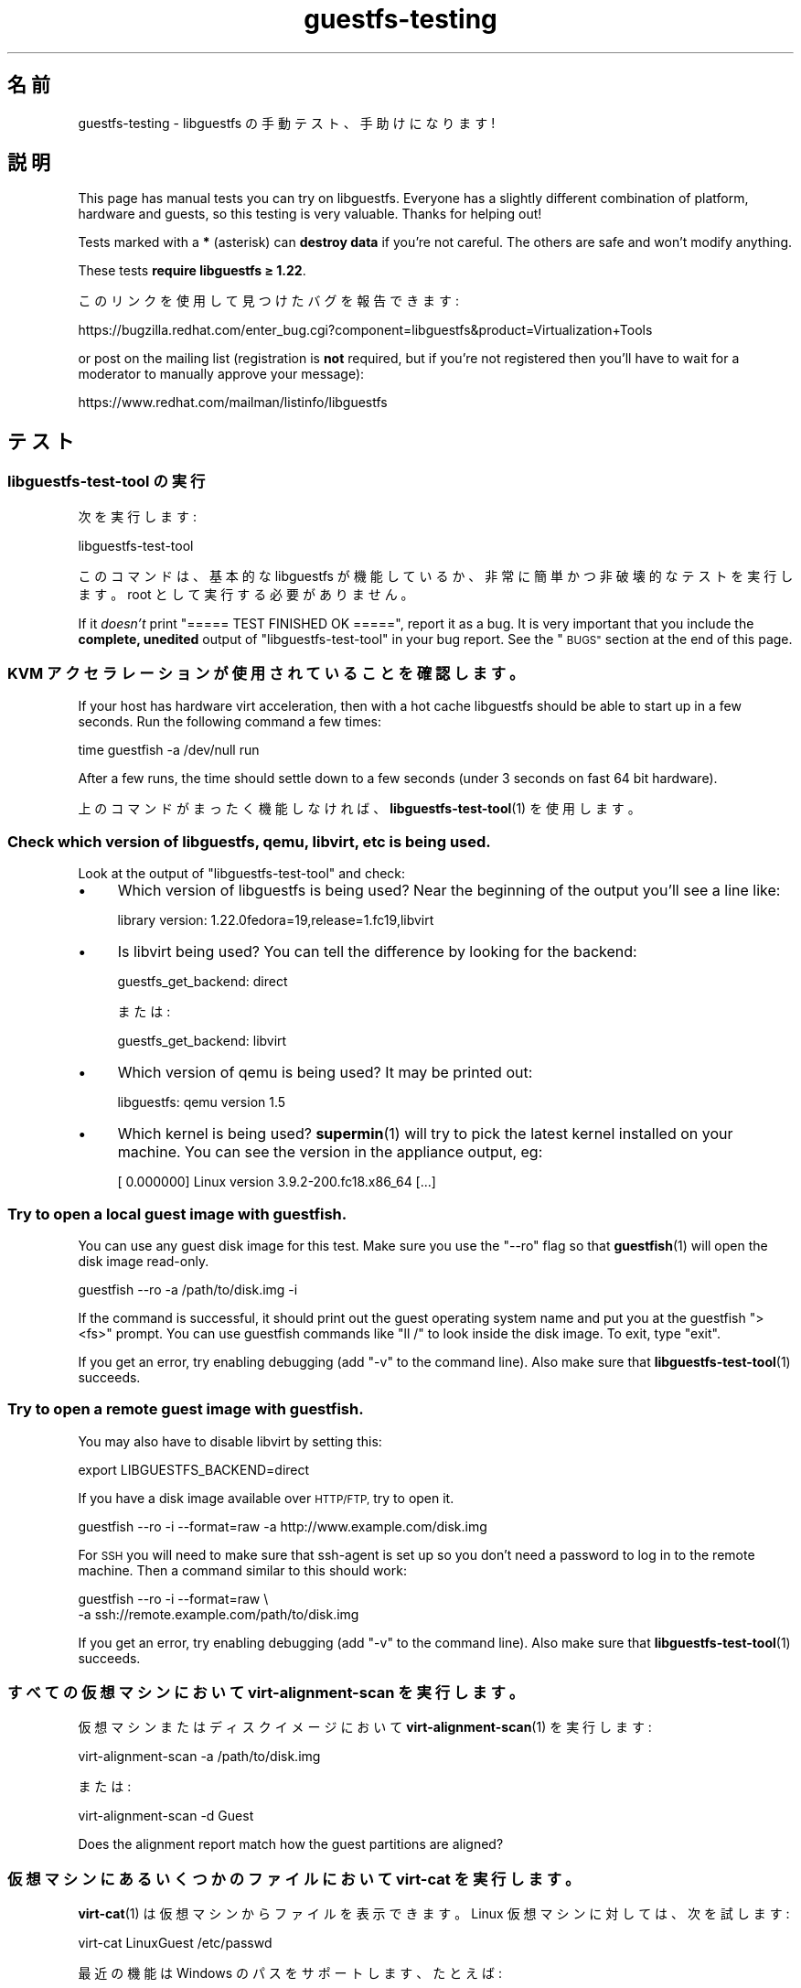 .\" Automatically generated by Podwrapper::Man 1.48.6 (Pod::Simple 3.43)
.\"
.\" Standard preamble:
.\" ========================================================================
.de Sp \" Vertical space (when we can't use .PP)
.if t .sp .5v
.if n .sp
..
.de Vb \" Begin verbatim text
.ft CW
.nf
.ne \\$1
..
.de Ve \" End verbatim text
.ft R
.fi
..
.\" Set up some character translations and predefined strings.  \*(-- will
.\" give an unbreakable dash, \*(PI will give pi, \*(L" will give a left
.\" double quote, and \*(R" will give a right double quote.  \*(C+ will
.\" give a nicer C++.  Capital omega is used to do unbreakable dashes and
.\" therefore won't be available.  \*(C` and \*(C' expand to `' in nroff,
.\" nothing in troff, for use with C<>.
.tr \(*W-
.ds C+ C\v'-.1v'\h'-1p'\s-2+\h'-1p'+\s0\v'.1v'\h'-1p'
.ie n \{\
.    ds -- \(*W-
.    ds PI pi
.    if (\n(.H=4u)&(1m=24u) .ds -- \(*W\h'-12u'\(*W\h'-12u'-\" diablo 10 pitch
.    if (\n(.H=4u)&(1m=20u) .ds -- \(*W\h'-12u'\(*W\h'-8u'-\"  diablo 12 pitch
.    ds L" ""
.    ds R" ""
.    ds C` ""
.    ds C' ""
'br\}
.el\{\
.    ds -- \|\(em\|
.    ds PI \(*p
.    ds L" ``
.    ds R" ''
.    ds C`
.    ds C'
'br\}
.\"
.\" Escape single quotes in literal strings from groff's Unicode transform.
.ie \n(.g .ds Aq \(aq
.el       .ds Aq '
.\"
.\" If the F register is >0, we'll generate index entries on stderr for
.\" titles (.TH), headers (.SH), subsections (.SS), items (.Ip), and index
.\" entries marked with X<> in POD.  Of course, you'll have to process the
.\" output yourself in some meaningful fashion.
.\"
.\" Avoid warning from groff about undefined register 'F'.
.de IX
..
.nr rF 0
.if \n(.g .if rF .nr rF 1
.if (\n(rF:(\n(.g==0)) \{\
.    if \nF \{\
.        de IX
.        tm Index:\\$1\t\\n%\t"\\$2"
..
.        if !\nF==2 \{\
.            nr % 0
.            nr F 2
.        \}
.    \}
.\}
.rr rF
.\" ========================================================================
.\"
.IX Title "guestfs-testing 1"
.TH guestfs-testing 1 "2022-11-28" "libguestfs-1.48.6" "Virtualization Support"
.\" For nroff, turn off justification.  Always turn off hyphenation; it makes
.\" way too many mistakes in technical documents.
.if n .ad l
.nh
.SH "名前"
.IX Header "名前"
guestfs-testing \- libguestfs の手動テスト、手助けになります!
.SH "説明"
.IX Header "説明"
This page has manual tests you can try on libguestfs.  Everyone has a slightly different combination of platform, hardware and guests, so this testing is very valuable.  Thanks for helping out!
.PP
Tests marked with a \fB*\fR (asterisk) can \fBdestroy data\fR if you're not careful.  The others are safe and won't modify anything.
.PP
These tests \fBrequire libguestfs ≥ 1.22\fR.
.PP
このリンクを使用して見つけたバグを報告できます:
.PP
https://bugzilla.redhat.com/enter_bug.cgi?component=libguestfs&product=Virtualization+Tools
.PP
or post on the mailing list (registration is \fBnot\fR required, but if you're not registered then you'll have to wait for a moderator to manually approve your message):
.PP
https://www.redhat.com/mailman/listinfo/libguestfs
.SH "テスト"
.IX Header "テスト"
.SS "libguestfs-test-tool の実行"
.IX Subsection "libguestfs-test-tool の実行"
次を実行します:
.PP
.Vb 1
\& libguestfs\-test\-tool
.Ve
.PP
このコマンドは、基本的な libguestfs が機能しているか、非常に簡単かつ非破壊的なテストを実行します。root として実行する必要がありません。
.PP
If it \fIdoesn't\fR print \f(CW\*(C`===== TEST FINISHED OK =====\*(C'\fR, report it as a bug. It is very important that you include the \fBcomplete, unedited\fR output of \f(CW\*(C`libguestfs\-test\-tool\*(C'\fR in your bug report.  See the \*(L"\s-1BUGS\*(R"\s0 section at the end of this page.
.SS "\s-1KVM\s0 アクセラレーションが使用されていることを確認します。"
.IX Subsection "KVM アクセラレーションが使用されていることを確認します。"
If your host has hardware virt acceleration, then with a hot cache libguestfs should be able to start up in a few seconds.  Run the following command a few times:
.PP
.Vb 1
\& time guestfish \-a /dev/null run
.Ve
.PP
After a few runs, the time should settle down to a few seconds (under 3 seconds on fast 64 bit hardware).
.PP
上のコマンドがまったく機能しなければ、 \fBlibguestfs\-test\-tool\fR\|(1) を使用します。
.SS "Check which version of libguestfs, qemu, libvirt, etc is being used."
.IX Subsection "Check which version of libguestfs, qemu, libvirt, etc is being used."
Look at the output of \f(CW\*(C`libguestfs\-test\-tool\*(C'\fR and check:
.IP "\(bu" 4
Which version of libguestfs is being used? Near the beginning of the output you'll see a line like:
.Sp
.Vb 1
\& library version: 1.22.0fedora=19,release=1.fc19,libvirt
.Ve
.IP "\(bu" 4
Is libvirt being used? You can tell the difference by looking for the backend:
.Sp
.Vb 1
\& guestfs_get_backend: direct
.Ve
.Sp
または:
.Sp
.Vb 1
\& guestfs_get_backend: libvirt
.Ve
.IP "\(bu" 4
Which version of qemu is being used? It may be printed out:
.Sp
.Vb 1
\& libguestfs: qemu version 1.5
.Ve
.IP "\(bu" 4
Which kernel is being used? \fBsupermin\fR\|(1) will try to pick the latest kernel installed on your machine.  You can see the version in the appliance output, eg:
.Sp
.Vb 1
\& [    0.000000] Linux version 3.9.2\-200.fc18.x86_64 [...]
.Ve
.SS "Try to open a local guest image with guestfish."
.IX Subsection "Try to open a local guest image with guestfish."
You can use any guest disk image for this test.  Make sure you use the \f(CW\*(C`\-\-ro\*(C'\fR flag so that \fBguestfish\fR\|(1) will open the disk image read-only.
.PP
.Vb 1
\& guestfish \-\-ro \-a /path/to/disk.img \-i
.Ve
.PP
If the command is successful, it should print out the guest operating system name and put you at the guestfish \f(CW\*(C`><fs>\*(C'\fR prompt.  You can use guestfish commands like \f(CW\*(C`ll /\*(C'\fR to look inside the disk image.  To exit, type \f(CW\*(C`exit\*(C'\fR.
.PP
If you get an error, try enabling debugging (add \f(CW\*(C`\-v\*(C'\fR to the command line).  Also make sure that \fBlibguestfs\-test\-tool\fR\|(1) succeeds.
.SS "Try to open a remote guest image with guestfish."
.IX Subsection "Try to open a remote guest image with guestfish."
You may also have to disable libvirt by setting this:
.PP
.Vb 1
\& export LIBGUESTFS_BACKEND=direct
.Ve
.PP
If you have a disk image available over \s-1HTTP/FTP,\s0 try to open it.
.PP
.Vb 1
\& guestfish \-\-ro \-i \-\-format=raw \-a http://www.example.com/disk.img
.Ve
.PP
For \s-1SSH\s0 you will need to make sure that ssh-agent is set up so you don't need a password to log in to the remote machine.  Then a command similar to this should work:
.PP
.Vb 2
\& guestfish \-\-ro \-i \-\-format=raw \e
\&   \-a ssh://remote.example.com/path/to/disk.img
.Ve
.PP
If you get an error, try enabling debugging (add \f(CW\*(C`\-v\*(C'\fR to the command line).  Also make sure that \fBlibguestfs\-test\-tool\fR\|(1) succeeds.
.SS "すべての仮想マシンにおいて virt-alignment-scan を実行します。"
.IX Subsection "すべての仮想マシンにおいて virt-alignment-scan を実行します。"
仮想マシンまたはディスクイメージにおいて \fBvirt\-alignment\-scan\fR\|(1) を実行します:
.PP
.Vb 1
\& virt\-alignment\-scan \-a /path/to/disk.img
.Ve
.PP
または:
.PP
.Vb 1
\& virt\-alignment\-scan \-d Guest
.Ve
.PP
Does the alignment report match how the guest partitions are aligned?
.SS "仮想マシンにあるいくつかのファイルにおいて virt-cat を実行します。"
.IX Subsection "仮想マシンにあるいくつかのファイルにおいて virt-cat を実行します。"
\&\fBvirt\-cat\fR\|(1) は仮想マシンからファイルを表示できます。 Linux 仮想マシンに対しては、次を試します:
.PP
.Vb 1
\& virt\-cat LinuxGuest /etc/passwd
.Ve
.PP
最近の機能は Windows のパスをサポートします、たとえば:
.PP
.Vb 1
\& virt\-cat WindowsGuest \*(Aqc:\ewindows\ewin.ini\*(Aq
.Ve
.PP
An even better test is if you have a Windows guest with multiple drives.  Do \f(CW\*(C`D:\*(C'\fR, \f(CW\*(C`E:\*(C'\fR etc paths work correctly?
.SS "\fB*\fP Copy some files into a \fBshut off\fP guest."
.IX Subsection "* Copy some files into a shut off guest."
\&\fBvirt\-copy\-in\fR\|(1) は仮想マシンまたはディスクイメージの中にあるファイルおよびディレクトリーを再帰的にコピーできます。
.PP
.Vb 1
\& virt\-copy\-in \-d Guest /etc /tmp
.Ve
.PP
This should copy local directory \fI/etc\fR to \fI/tmp/etc\fR in the guest (recursively).  If you boot the guest, can you see all of the copied files and directories?
.PP
Shut the guest down and try copying multiple files and directories:
.PP
.Vb 1
\& virt\-copy\-in \-d Guest /home /etc/issue /tmp
.Ve
.SS "仮想マシンからいくつかのファイルをコピーします"
.IX Subsection "仮想マシンからいくつかのファイルをコピーします"
\&\fBvirt\-copy\-out\fR\|(1) can recursively copy files and directories out of a guest or disk image.
.PP
.Vb 1
\& virt\-copy\-out \-d Guest /home .
.Ve
.PP
Note the final space and period in the command is not a typo.
.PP
This should copy \fI/home\fR from the guest into the current directory.
.SS "virt-df を実行します。"
.IX Subsection "virt-df を実行します。"
\&\fBvirt\-df\fR\|(1) はディスク領域を一覧表示します。次を実行します:
.PP
.Vb 1
\& virt\-df
.Ve
.PP
You can try comparing this to the results from \fBdf\fR\|(1) inside the guest, but there are some provisos:
.IP "\(bu" 4
仮想マシンはアイドル状態にある必要があります。
.IP "\(bu" 4
仮想マシンのディスクは \fBsync\fR\|(1) を使用して同期する必要があります。
.IP "\(bu" 4
Any action such as booting the guest will write log files causing the numbers to change.
.PP
We don’t guarantee that the numbers will be identical even under these circumstances.  They should be similar.  It would indicate a bug if you saw greatly differing numbers.
.SS "Try importing virt-df \s-1CSV\s0 output into a spreadsheet or database."
.IX Subsection "Try importing virt-df CSV output into a spreadsheet or database."
次を実行します:
.PP
.Vb 1
\& virt\-df \-\-csv > /tmp/report.csv
.Ve
.PP
Now try to load this into your favorite spreadsheet or database.  Are the results reproduced faithfully in the spreadsheet/database?
.PP
http://www.postgresql.org/docs/8.1/static/sql\-copy.html http://dev.mysql.com/doc/refman/5.1/en/load\-data.html
.SS "\fB*\fP \fBシャットオフ\fPしている仮想マシンにあるファイルを編集します。"
.IX Subsection "* シャットオフしている仮想マシンにあるファイルを編集します。"
\&\fBvirt\-edit\fR\|(1) は仮想マシンにあるファイルを編集できます。RHEL または Fedora 仮想マシンにおいてこのコマンドを試します:
.PP
.Vb 1
\& virt\-edit LinuxGuest /etc/sysconfig/network
.Ve
.PP
他の Linux 仮想マシンにおいて、次のように他のファイルの編集を試します:
.PP
.Vb 1
\& virt\-edit LinuxGuest /etc/motd
.Ve
.PP
Are the changes seen inside the guest when it is booted?
.SS "仮想マシンにあるファイルシステム / パーティション / 論理ボリュームを表示します。"
.IX Subsection "仮想マシンにあるファイルシステム / パーティション / 論理ボリュームを表示します。"
\&\fBvirt\-filesystems\fR\|(1) can be used to display filesystems in a guest.  Try this command on any disk image or guest:
.PP
.Vb 1
\& virt\-filesystems \-a /path/to/disk.img \-\-all \-\-long \-h
.Ve
.PP
または:
.PP
.Vb 1
\& virt\-filesystems \-d Guest \-\-all \-\-long \-h
.Ve
.PP
Do the results match what is seen in the guest?
.SS "すべての仮想マシンにおいて virt-inspector を実行します。"
.IX Subsection "すべての仮想マシンにおいて virt-inspector を実行します。"
Use \fBvirt\-inspector\fR\|(1) to get a report on all of your guests or disk images:
.PP
.Vb 1
\& virt\-inspector \-a /path/to/disk.img | less
.Ve
.PP
または:
.PP
.Vb 1
\& virt\-inspector \-d Guest | less
.Ve
.PP
Do the results match what is actually in the guest?
.PP
If you have an unusual guest (a rare Linux distro, a very new version of Windows), does virt-inspector recognize it? If not, then it's probably a bug.
.SS "すべての仮想マシンにおいて virt-ls の監査機能を試します。"
.IX Subsection "すべての仮想マシンにおいて virt-ls の監査機能を試します。"
Linux 仮想マシンにある setuid または setgid プログラムを一覧表示します:
.PP
.Vb 1
\& virt\-ls \-lR \-d Guest / | grep \*(Aq^\- [42]\*(Aq
.Ve
.PP
Linux 仮想マシンにあるすべての全体書き込み可能なディレクトリーを一覧表示します:
.PP
.Vb 1
\& virt\-ls \-lR \-d Guest / | grep \*(Aq^d ...7\*(Aq
.Ve
.PP
Linux 仮想マシンにあるすべての Unix ドメインソケットを一覧表示します:
.PP
.Vb 1
\& virt\-ls \-lR \-d Guest / | grep \*(Aq^s\*(Aq
.Ve
.PP
List all regular files with filenames ending in ‘.png’:
.PP
.Vb 1
\& virt\-ls \-lR \-d Guest / | grep \-i \*(Aq^\-.*\e.png$\*(Aq
.Ve
.PP
ホームディレクトリーにある 10MB より大きなファイルを表示します:
.PP
.Vb 1
\& virt\-ls \-lR \-d Guest /home | awk \*(Aq$3 > 10*1024*1024\*(Aq
.Ve
.PP
7日以内に変更されたものをすべて検索します:
.PP
.Vb 1
\& virt\-ls \-lR \-d Guest \-\-time\-days / | awk \*(Aq$6 <= 7\*(Aq
.Ve
.PP
24時間以内に変更された通常のファイルを検索します:
.PP
.Vb 1
\& virt\-ls \-lR \-d Guest \-\-time\-days / | grep \*(Aq^\-\*(Aq | awk \*(Aq$6 < 1\*(Aq
.Ve
.PP
Do the results match what is in the guest?
.SS "tar ファイルからディスクイメージを作成します。"
.IX Subsection "tar ファイルからディスクイメージを作成します。"
Use \fBvirt\-make\-fs\fR\|(1) to create a disk image from any tarball that you happen to have:
.PP
.Vb 1
\& virt\-make\-fs \-\-partition=mbr \-\-type=vfat /any/tarball.tar.gz output.img
.Ve
.PP
Add ‘output.img’ as a raw disk to an existing guest.  Check the guest can see the files.  This test is particularly useful if you try it with a Windows guest.
.PP
他のパーティションスキーマを試してください。例: \fI\-\-partition=gpt\fR
.PP
他のファイルシステム形式を試してください。例: \fI\-\-type=ntfs\fR, \fI\-\-type=ext2\fR
.SS "\fB*\fP \fB停止状態\fPのディスクイメージまたは仮想マシンにおいて virt-rescue を実行します。"
.IX Subsection "* 停止状態のディスクイメージまたは仮想マシンにおいて virt-rescue を実行します。"
\&\fB停止状態\fRの仮想マシンまたはディスクイメージを検査、復旧、または修復するには \fBvirt\-rescue\fR\|(1) を使用します:
.PP
.Vb 1
\& virt\-rescue \-a /path/to/disk.img
.Ve
.PP
または:
.PP
.Vb 1
\& virt\-rescue \-d Guest
.Ve
.PP
仮想マシンを検査するために通常のシェルコマンドを使用できますか？
.SS "\fB*\fP 仮想マシンの容量を変更します。"
.IX Subsection "* 仮想マシンの容量を変更します。"
仮想マシンのディスク容量を大きくするために \fBvirt\-resize\fR\|(1) を使用します。たとえば、ディスクイメージが 30G より小さければ、次を実行して 30G に増やします:
.PP
.Vb 4
\& truncate \-s 30G newdisk.img
\& virt\-filesystems \-a /path/to/olddisk.img \-\-all \-\-long \-h
\& virt\-resize /path/to/olddisk.img newdisk.img \-\-expand /dev/sda1
\& qemu\-kvm \-m 1024 \-hda newdisk.img
.Ve
.PP
仮想マシンがまだ起動しますか？他のパーティションの拡張を試します。
.SS "\fB*\fP 仮想マシンのディスクをスパースにします。"
.IX Subsection "* 仮想マシンのディスクをスパースにします。"
\&\fBvirt\-sparsify\fR\|(1) を使用して、ディスクイメージをよりスパースにします:
.PP
.Vb 1
\& virt\-sparsify /path/to/olddisk.img newdisk.img
.Ve
.PP
Is \fInewdisk.img\fR still bootable after sparsifying? Is the resulting disk image smaller (use \f(CW\*(C`du\*(C'\fR to check)?
.SS "Build and boot a guest"
.IX Subsection "Build and boot a guest"
Using \fBvirt\-builder\fR\|(1), choose a guest from the list:
.PP
.Vb 1
\& virt\-builder \-l
.Ve
.PP
build it:
.PP
.Vb 1
\& virt\-builder \-o disk.img [os\-version from list above]
.Ve
.PP
and boot it:
.PP
.Vb 1
\& qemu\-kvm \-cpu host \-m 2048 \-drive file=disk.img,format=raw
.Ve
.PP
Does it boot?
.ie n .SS "\fB*\fP ""Sysprep"" a \fBshut off\fP Linux guest."
.el .SS "\fB*\fP ``Sysprep'' a \fBshut off\fP Linux guest."
.IX Subsection "* Sysprep a shut off Linux guest."
\&\fBNote\fR that this really will mess up an existing guest, so it's better to clone the guest before trying this.
.PP
.Vb 1
\& virt\-sysprep \-\-hostname newhost.example.com \-a /path/to/disk.img
.Ve
.PP
sysprep が成功しましたか？起動後、何を変更しましたか、その変更は成功しましたか？
.SS "Windows ゲストから Windows レジストリをダンプします。"
.IX Subsection "Windows ゲストから Windows レジストリをダンプします。"
Windows 仮想マシンから Windows レジストリをダンプ出力するには \fBvirt\-win\-reg\fR\|(1) を使用します。
.PP
.Vb 2
\& virt\-win\-reg \-\-unsafe\-printable\-strings WindowsGuest \*(AqHKLM\eSoftware\*(Aq |
\&   less
\&
\& virt\-win\-reg \-\-unsafe\-printable\-strings WindowsGuest \*(AqHKLM\eSystem\*(Aq |
\&   less
.Ve
.PP
Does the output match running \f(CW\*(C`regedit\*(C'\fR inside the guest?
.PP
A recent feature is the ability to dump user registries, so try this, replacing \fIusername\fR with the name of a local user in the guest:
.PP
.Vb 2
\& virt\-win\-reg \-\-unsafe\-printable\-strings WindowsGuest \*(AqHKEY_USERS\eusername\*(Aq |
\&   less
.Ve
.SH "関連項目"
.IX Header "関連項目"
\&\fBguestfs\fR\|(3), \fBguestfish\fR\|(1), \fBguestfs\-examples\fR\|(3), http://libguestfs.org/.
.SH "著者"
.IX Header "著者"
Richard W.M. Jones (\f(CW\*(C`rjones at redhat dot com\*(C'\fR)
.SH "COPYRIGHT"
.IX Header "COPYRIGHT"
Copyright (C) 2011\-2012 Red Hat Inc.
.SH "LICENSE"
.IX Header "LICENSE"
.SH "BUGS"
.IX Header "BUGS"
To get a list of bugs against libguestfs, use this link:
https://bugzilla.redhat.com/buglist.cgi?component=libguestfs&product=Virtualization+Tools
.PP
To report a new bug against libguestfs, use this link:
https://bugzilla.redhat.com/enter_bug.cgi?component=libguestfs&product=Virtualization+Tools
.PP
When reporting a bug, please supply:
.IP "\(bu" 4
The version of libguestfs.
.IP "\(bu" 4
Where you got libguestfs (eg. which Linux distro, compiled from source, etc)
.IP "\(bu" 4
Describe the bug accurately and give a way to reproduce it.
.IP "\(bu" 4
Run \fBlibguestfs\-test\-tool\fR\|(1) and paste the \fBcomplete, unedited\fR
output into the bug report.
